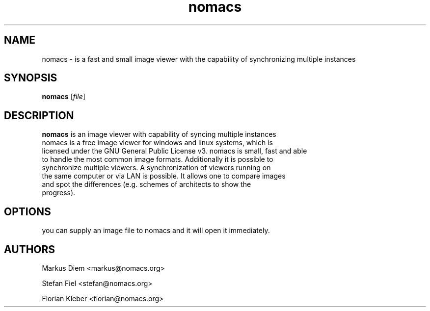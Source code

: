 .\"Created with GNOME Manpages Editor Wizard
.\"http://sourceforge.net/projects/gmanedit2
.TH nomacs 1 "July 13, 2012" "" "nomacs - ImageLounge"

.SH NAME
nomacs \- is a fast and small image viewer with the capability of 
synchronizing multiple instances

.SH SYNOPSIS
.B nomacs
.RI [ file ]
.br

.SH DESCRIPTION
 \fBnomacs\fP is an image viewer with capability of syncing multiple instances
 nomacs is a free image viewer for windows and linux systems, which is
 licensed under the GNU General Public License v3. nomacs is small, fast and able
 to handle the most common image formats. Additionally it is possible to
 synchronize multiple viewers. A synchronization of viewers running on
 the same computer or via LAN is possible. It allows one to compare images
 and spot the differences (e.g. schemes of architects to show the
 progress).

.SH OPTIONS

you can supply an image file to nomacs and it will open it immediately. 

.SH AUTHORS
Markus Diem <markus@nomacs.org>

Stefan Fiel <stefan@nomacs.org>

Florian Kleber <florian@nomacs.org>
